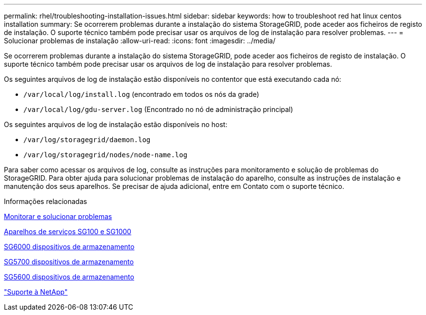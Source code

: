 ---
permalink: rhel/troubleshooting-installation-issues.html 
sidebar: sidebar 
keywords: how to troubleshoot red hat linux centos installation 
summary: Se ocorrerem problemas durante a instalação do sistema StorageGRID, pode aceder aos ficheiros de registo de instalação. O suporte técnico também pode precisar usar os arquivos de log de instalação para resolver problemas. 
---
= Solucionar problemas de instalação
:allow-uri-read: 
:icons: font
:imagesdir: ../media/


[role="lead"]
Se ocorrerem problemas durante a instalação do sistema StorageGRID, pode aceder aos ficheiros de registo de instalação. O suporte técnico também pode precisar usar os arquivos de log de instalação para resolver problemas.

Os seguintes arquivos de log de instalação estão disponíveis no contentor que está executando cada nó:

* `/var/local/log/install.log` (encontrado em todos os nós da grade)
* `/var/local/log/gdu-server.log` (Encontrado no nó de administração principal)


Os seguintes arquivos de log de instalação estão disponíveis no host:

* `/var/log/storagegrid/daemon.log`
* `/var/log/storagegrid/nodes/node-name.log`


Para saber como acessar os arquivos de log, consulte as instruções para monitoramento e solução de problemas do StorageGRID. Para obter ajuda para solucionar problemas de instalação do aparelho, consulte as instruções de instalação e manutenção dos seus aparelhos. Se precisar de ajuda adicional, entre em Contato com o suporte técnico.

.Informações relacionadas
xref:../monitor/index.adoc[Monitorar e solucionar problemas]

xref:../sg100-1000/index.adoc[Aparelhos de serviços SG100 e SG1000]

xref:../sg6000/index.adoc[SG6000 dispositivos de armazenamento]

xref:../sg5700/index.adoc[SG5700 dispositivos de armazenamento]

xref:../sg5600/index.adoc[SG5600 dispositivos de armazenamento]

https://mysupport.netapp.com/site/global/dashboard["Suporte à NetApp"^]
